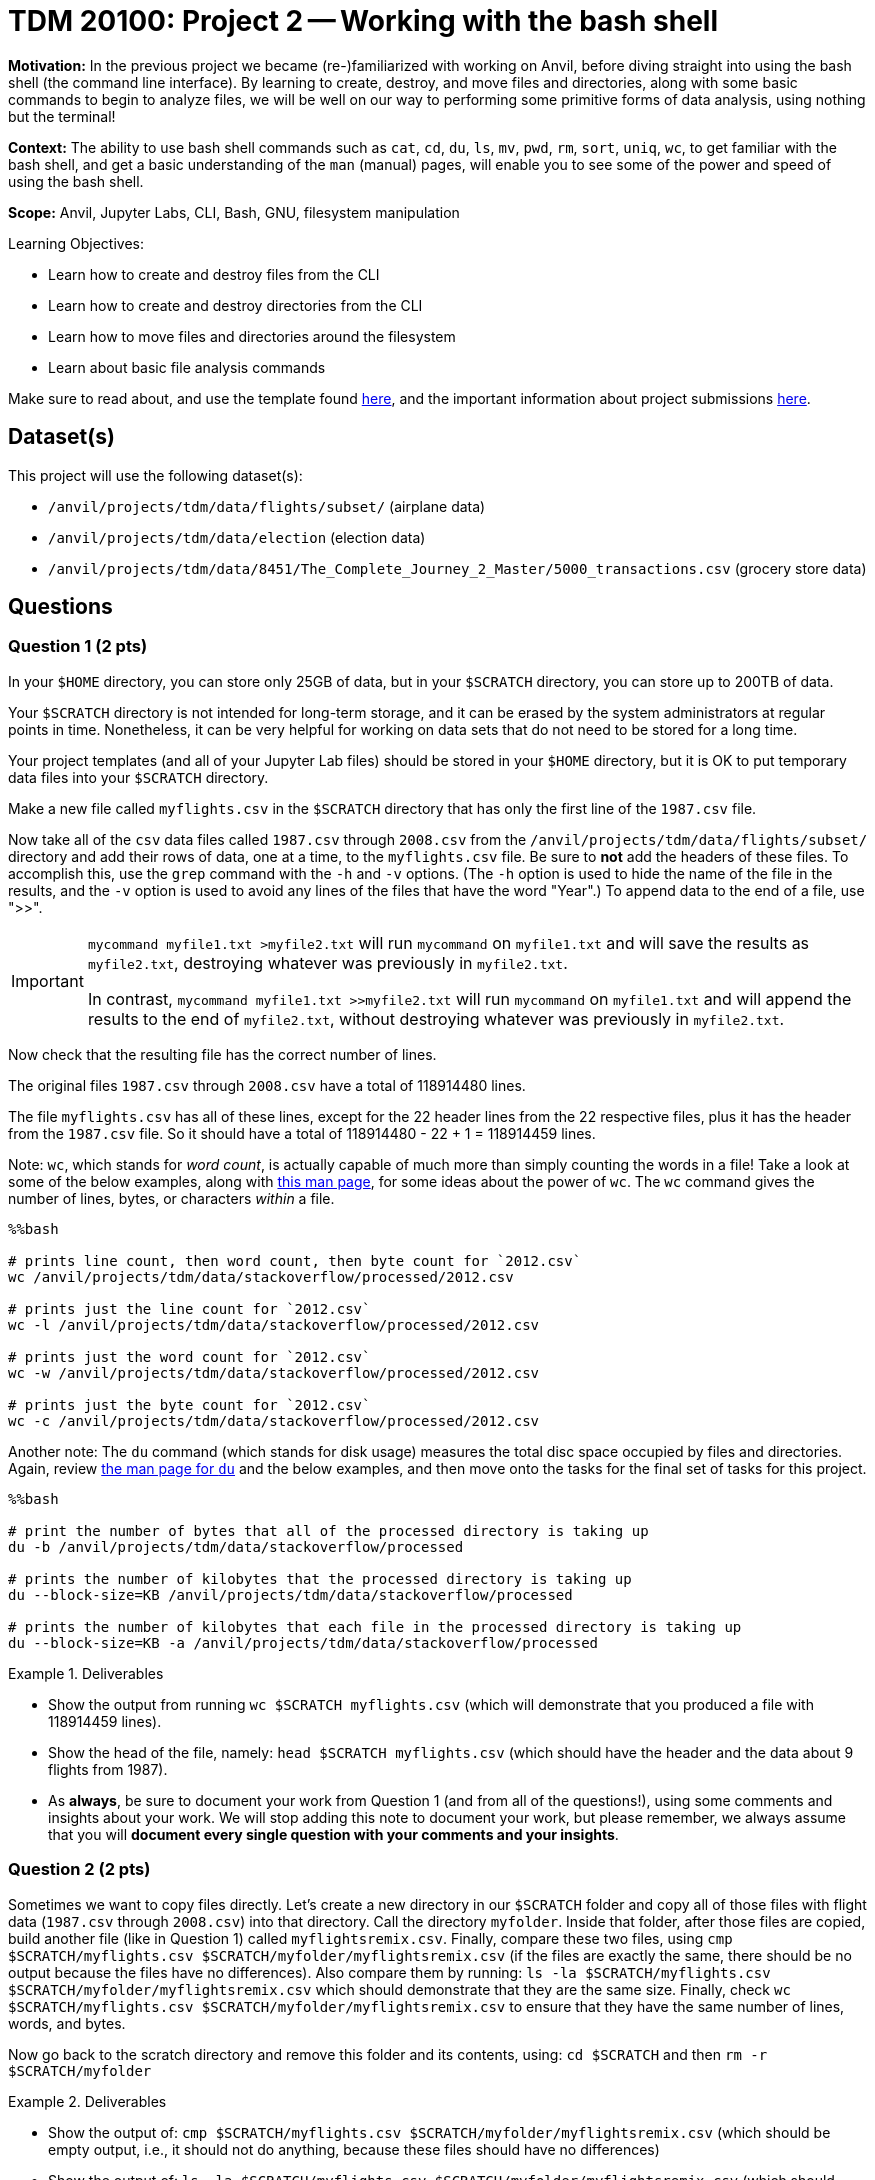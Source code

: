 = TDM 20100: Project 2 -- Working with the bash shell

**Motivation:** In the previous project we became (re-)familiarized with working on Anvil, before diving straight into using the bash shell (the command line interface). By learning to create, destroy, and move files and directories, along with some basic commands to begin to analyze files, we will be well on our way to performing some primitive forms of data analysis, using nothing but the terminal!

**Context:** The ability to use bash shell commands such as `cat`, `cd`, `du`, `ls`, `mv`, `pwd`, `rm`, `sort`, `uniq`, `wc`, to get familiar with the bash shell, and get a basic understanding of the `man` (manual) pages, will enable you to see some of the power and speed of using the bash shell.

**Scope:** Anvil, Jupyter Labs, CLI, Bash, GNU, filesystem manipulation

.Learning Objectives:
****
- Learn how to create and destroy files from the CLI
- Learn how to create and destroy directories from the CLI
- Learn how to move files and directories around the filesystem
- Learn about basic file analysis commands
****

Make sure to read about, and use the template found xref:templates.adoc[here], and the important information about project submissions xref:submissions.adoc[here].

== Dataset(s)

This project will use the following dataset(s):

- `/anvil/projects/tdm/data/flights/subset/` (airplane data)
- `/anvil/projects/tdm/data/election` (election data)
- `/anvil/projects/tdm/data/8451/The_Complete_Journey_2_Master/5000_transactions.csv` (grocery store data)

== Questions

=== Question 1 (2 pts)

In your `$HOME` directory, you can store only 25GB of data, but in your `$SCRATCH` directory, you can store up to 200TB of data.

Your `$SCRATCH` directory is not intended for long-term storage, and it can be erased by the system administrators at regular points in time.  Nonetheless, it can be very helpful for working on data sets that do not need to be stored for a long time.

Your project templates (and all of your Jupyter Lab files) should be stored in your `$HOME` directory, but it is OK to put temporary data files into your `$SCRATCH` directory.

Make a new file called `myflights.csv` in the `$SCRATCH` directory that has only the first line of the `1987.csv` file.

Now take all of the `csv` data files called `1987.csv` through `2008.csv` from the `/anvil/projects/tdm/data/flights/subset/` directory and add their rows of data, one at a time, to the `myflights.csv` file.  Be sure to *not* add the headers of these files.  To accomplish this, use the `grep` command with the `-h` and `-v` options.  (The `-h` option is used to hide the name of the file in the results, and the `-v` option is used to avoid any lines of the files that have the word "Year".)  To append data to the end of a file, use ">>".

[IMPORTANT]
====
`mycommand myfile1.txt >myfile2.txt` will run `mycommand` on `myfile1.txt` and will save the results as `myfile2.txt`, destroying whatever was previously in `myfile2.txt`.

In contrast, `mycommand myfile1.txt >>myfile2.txt` will run `mycommand` on `myfile1.txt` and will append the results to the end of `myfile2.txt`, without destroying whatever was previously in `myfile2.txt`.
====

Now check that the resulting file has the correct number of lines.

The original files `1987.csv` through `2008.csv` have a total of 118914480 lines.

The file `myflights.csv` has all of these lines, except for the 22 header lines from the 22 respective files, plus it has the header from the `1987.csv` file.  So it should have a total of 118914480 - 22 + 1 = 118914459 lines.


Note:  `wc`, which stands for _word count_, is actually capable of much more than simply counting the words in a file! Take a look at some of the below examples, along with https://explainshell.com/explain/1/wc[this man page], for some ideas about the power of `wc`.  The `wc` command gives the number of lines, bytes, or characters _within_ a file.

[source, python]
----
%%bash

# prints line count, then word count, then byte count for `2012.csv`
wc /anvil/projects/tdm/data/stackoverflow/processed/2012.csv

# prints just the line count for `2012.csv`
wc -l /anvil/projects/tdm/data/stackoverflow/processed/2012.csv

# prints just the word count for `2012.csv`
wc -w /anvil/projects/tdm/data/stackoverflow/processed/2012.csv

# prints just the byte count for `2012.csv`
wc -c /anvil/projects/tdm/data/stackoverflow/processed/2012.csv
----

Another note:  The `du` command (which stands for disk usage) measures the total disc space occupied by files and directories. Again, review https://explainshell.com/explain/1/du[the man page for `du`] and the below examples, and then move onto the tasks for the final set of tasks for this project.

[source, python]
----
%%bash

# print the number of bytes that all of the processed directory is taking up
du -b /anvil/projects/tdm/data/stackoverflow/processed

# prints the number of kilobytes that the processed directory is taking up
du --block-size=KB /anvil/projects/tdm/data/stackoverflow/processed

# prints the number of kilobytes that each file in the processed directory is taking up
du --block-size=KB -a /anvil/projects/tdm/data/stackoverflow/processed
----


.Deliverables
====
- Show the output from running `wc $SCRATCH myflights.csv` (which will demonstrate that you produced a file with 118914459 lines).
- Show the head of the file, namely: `head $SCRATCH myflights.csv` (which should have the header and the data about 9 flights from 1987).
- As *always*, be sure to document your work from Question 1 (and from all of the questions!), using some comments and insights about your work.  We will stop adding this note to document your work, but please remember, we always assume that you will *document every single question with your comments and your insights*.
====

=== Question 2 (2 pts)

Sometimes we want to copy files directly.  Let's create a new directory in our `$SCRATCH` folder and copy all of those files with flight data (`1987.csv` through `2008.csv`) into that directory.  Call the directory `myfolder`.  Inside that folder, after those files are copied, build another file (like in Question 1) called `myflightsremix.csv`.  Finally, compare these two files, using `cmp $SCRATCH/myflights.csv $SCRATCH/myfolder/myflightsremix.csv` (if the files are exactly the same, there should be no output because the files have no differences).  Also compare them by running: `ls -la $SCRATCH/myflights.csv $SCRATCH/myfolder/myflightsremix.csv` which should demonstrate that they are the same size.  Finally, check `wc $SCRATCH/myflights.csv $SCRATCH/myfolder/myflightsremix.csv` to ensure that they have the same number of lines, words, and bytes.

Now go back to the scratch directory and remove this folder and its contents, using: `cd $SCRATCH` and then `rm -r $SCRATCH/myfolder`

.Deliverables
====
- Show the output of:  `cmp $SCRATCH/myflights.csv $SCRATCH/myfolder/myflightsremix.csv` (which should be empty output, i.e., it should not do anything, because these files should have no differences)
- Show the output of:  `ls -la $SCRATCH/myflights.csv $SCRATCH/myfolder/myflightsremix.csv` (which should demonstrate that they are the same size)
- Show the output of:  `wc $SCRATCH/myflights.csv $SCRATCH/myfolder/myflightsremix.csv` (to ensure that they have the same number of lines, words, and bytes)
- Then throw away the folder `$SCRATCH/myfolder` and finally show `ls -la $SCRATCH` to demonstrate that the folder `$SCRATCH/myfolder` is gone!
====

=== Question 3 (2 pts)

Copy the files `itcont1980.txt` through `itcont2024.txt` from the directory `/anvil/projects/tdm/data/election` into your `$SCRATCH` directory.  Then create a new directory called `mytemporarydirectory` in your `$SCRATCH` directory and move all of these election files into that new directory.  Finally, put the content from all of these election files into a new file called `myelectiondata.txt`.  Check the size of this new file using the `wc` command.  Finally, navigate back to the `$SCRATCH` directory and remove the directory `myelectiondata`.

.Deliverables
====
- Show the output of:  `wc mytemporarydirectory/myelectiondata.txt` (which should show that the file has 229169299 lines and 1385963208 words and 42790681570 bytes).
====


=== Question 4 (2 pts)

Extract the Origin and Destination columns from all of the files `1987.csv` to `2008.csv` in the directory `/anvil/projects/tdm/data/flights/subset`.  Save these origins and destinations into a file called `$SCRATCH/myoriginsanddestinations.txt`

Then sort this data and save the results to:  `$SCRATCH/mysortedoriginsanddestinations.txt`

Then use the `uniq -c` command to get the counts corresponding to the number of times that each flight path occurred:  `$SCRATCH/mycounts.txt`  Note: you need to sort the file before using `uniq -c`

Now sort the file again, this time in numerical order, using `sort -n` and save the results to `$SCRATCH/mysortedcounts.txt`

Finally display the `tail` of the file, which contains the 10 most popular flight paths from the years 1987 to 2008 and the number of times that airplanes flew on each of these flight paths.

.Deliverables
====
- Show the 10 most popular flight paths from the years 1987 to 2008 and the number of times that airplanes flew on each of these flight paths.
====

=== Question 5 (2 pts)

Use the `cut` command with the flags `-d, -f7` to extract the `STORE_R` values from this file:

`/anvil/projects/tdm/data/8451/The_Complete_Journey_2_Master/5000_transactions.csv`

Then use the techniques that you learned in Question 4, to discover how many times that each of the `STORE_R` values appear in the file.

.Deliverables
====
- List the number of times that each of the `STORE_R` values appear in the file.
====

== Submitting your Work

Congratulations! With this project complete, you're now familiar with many of the basic uses of the command line! With these tools in your belt, you can now explore, analyze, and manipulate a large part of Anvil at your whims! Please don't use your newfound powers for evil!

In the next project, we'll be building on these more primal analysis tools by introducing some more complex commands that allow us to perform specific search-and-return processes on data. From there, the sky is the limit, and we will be ready to dive into one of the most useful and important concepts in all of code: *pipelines*.  More to come!

.Items to submit
====
- firstname-lastname-project2.ipynb
====

[WARNING]
====
You _must_ double check your `.ipynb` after submitting it in gradescope. A _very_ common mistake is to assume that your `.ipynb` file has been rendered properly and contains your code, comments (in markdown or with hashtags), and code output, even though it may not. **Please** take the time to double check your work. See xref:submissions.adoc[the instructions on how to double check your submission].

You **will not** receive full credit if your `.ipynb` file submitted in Gradescope does not **show** all of the information you expect it to, including the output for each question result (i.e., the results of running your code), and also comments about your work on each question. Please ask a TA if you need help with this.  Please do not wait until Friday afternoon or evening to complete and submit your work.
====
